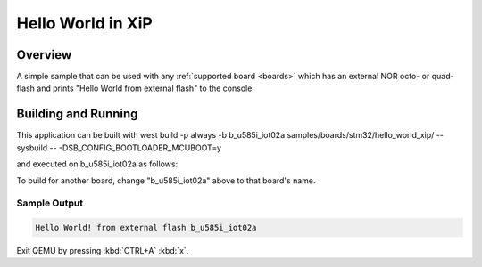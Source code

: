 .. _hello_world_xip:

Hello World in XiP
##################

Overview
********

A simple sample that can be used with any :ref:`supported board <boards>`
which has an external NOR octo- or quad- flash and
prints "Hello World from external flash" to the console.


Building and Running
********************

This application can be built with 
west build -p always -b b_u585i_iot02a samples/boards/stm32/hello_world_xip/ --sysbuild -- -DSB_CONFIG_BOOTLOADER_MCUBOOT=y

and executed on b_u585i_iot02a as follows:

.. zephyr-app-commands::
   :zephyr-app: samples/boards/stm32/hello_world_xip
   :host-os: unix
   :board: b_u585i_iot02a
   :goals: run
   :compact:

To build for another board, change "b_u585i_iot02a" above to that board's name.

Sample Output
=============

.. code-block:: console

    Hello World! from external flash b_u585i_iot02a


Exit QEMU by pressing :kbd:`CTRL+A` :kbd:`x`.
